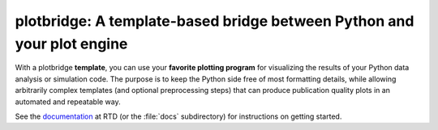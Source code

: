 plotbridge: A template-based bridge between Python and your plot engine
=======================================================================

With a plotbridge **template**, you can use your **favorite plotting
program** for visualizing the results of your Python data analysis or
simulation code. The purpose is to keep the Python side free of most
formatting details, while allowing arbitrarily complex templates (and
optional preprocessing steps) that can produce publication quality
plots in an automated and repeatable way.

See the `documentation <http://jinja.pocoo.org/>`_ at RTD (or the
:file:`docs` subdirectory) for instructions on getting started.
